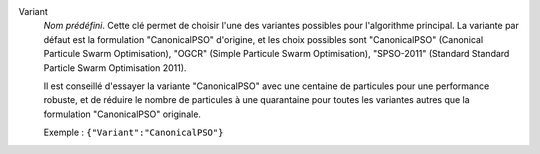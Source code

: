 .. index::
    single: Variant
    pair: Variant ; CanonicalPSO
    pair: Variant ; OGCR
    pair: Variant ; SPSO-2011

Variant
  *Nom prédéfini*. Cette clé permet de choisir l'une des variantes possibles
  pour l'algorithme principal. La variante par défaut est la formulation
  "CanonicalPSO" d'origine, et les choix possibles sont
  "CanonicalPSO" (Canonical Particule Swarm Optimisation),
  "OGCR" (Simple Particule Swarm Optimisation),
  "SPSO-2011" (Standard Standard Particle Swarm Optimisation 2011).

  Il est conseillé d'essayer la variante "CanonicalPSO" avec une centaine de
  particules pour une performance robuste, et de réduire le nombre de
  particules à une quarantaine pour toutes les variantes autres que la
  formulation "CanonicalPSO" originale.

  Exemple :
  ``{"Variant":"CanonicalPSO"}``
